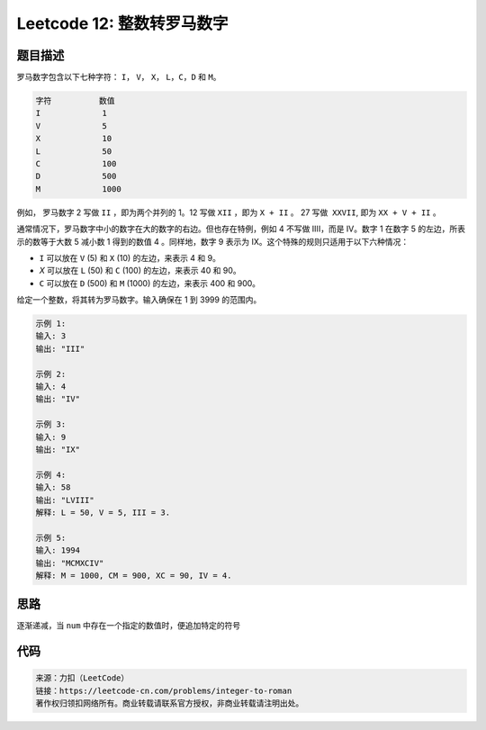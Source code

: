 ==============================
Leetcode 12: 整数转罗马数字
==============================

题目描述
--------
罗马数字包含以下七种字符： ``I``， ``V``， ``X``， ``L``，``C``，``D`` 和 ``M``。

.. code-block:: text

  字符          数值
  I             1
  V             5
  X             10
  L             50
  C             100
  D             500
  M             1000

例如， 罗马数字 2 写做 ``II`` ，即为两个并列的 1。12 写做 ``XII`` ，即为 ``X + II`` 。 27 写做  ``XXVII``, 即为 ``XX + V + II`` 。

通常情况下，罗马数字中小的数字在大的数字的右边。但也存在特例，例如 4 不写做 IIII，而是 IV。数字 1 在数字 5 的左边，所表示的数等于大数 5 减小数 1 得到的数值 4 。同样地，数字 9 表示为 IX。这个特殊的规则只适用于以下六种情况：

- ``I`` 可以放在 ``V`` (5) 和 ``X`` (10) 的左边，来表示 4 和 9。
- `X` 可以放在 ``L`` (50) 和 ``C`` (100) 的左边，来表示 40 和 90。 
- ``C`` 可以放在 ``D`` (500) 和 ``M`` (1000) 的左边，来表示 400 和 900。

给定一个整数，将其转为罗马数字。输入确保在 1 到 3999 的范围内。

.. code-block:: text

  示例 1:
  输入: 3
  输出: "III"
  
  示例 2:
  输入: 4
  输出: "IV"
  
  示例 3:
  输入: 9
  输出: "IX"
  
  示例 4:
  输入: 58
  输出: "LVIII"
  解释: L = 50, V = 5, III = 3.
  
  示例 5:
  输入: 1994
  输出: "MCMXCIV"
  解释: M = 1000, CM = 900, XC = 90, IV = 4.

思路
------
逐渐递减，当 ``num`` 中存在一个指定的数值时，便追加特定的符号

代码
------

.. code-block:: python
  :linenos:

  def intToRoman(self, num):
    """
    :type num: int
    :rtype: str
    """
    # 构建数值和罗马字符的对应关系
    mapping = {1000: 'M', 900: 'CM', 500: 'D', 400: 'CD', 100: 'C',
            90: 'XC', 50: 'L', 40: 'XL', 10: 'X', 9: 'IX', 5: 'V', 4: 'IV', 1: 'I'}
    res = []
    keys = sorted(mapping.keys(), reverse=True)
    
    # 逐渐减去数值，并追加相应的罗马字符
    for key in keys:
        while num >= key:
            res.append(mapping.get(key))
            num -= key
    return ''.join(res)

.. code-block:: text

  来源：力扣（LeetCode）
  链接：https://leetcode-cn.com/problems/integer-to-roman
  著作权归领扣网络所有。商业转载请联系官方授权，非商业转载请注明出处。
